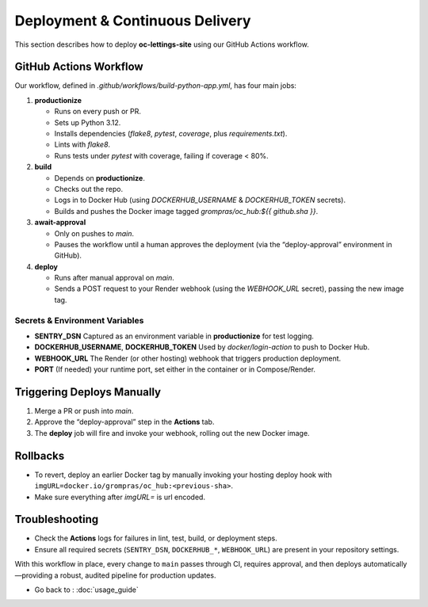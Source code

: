 Deployment & Continuous Delivery
================================

This section describes how to deploy **oc-lettings-site** using our GitHub Actions workflow.

GitHub Actions Workflow
-----------------------

Our workflow, defined in `.github/workflows/build-python-app.yml`, has four main jobs:

1. **productionize**  

   * Runs on every push or PR.  
   * Sets up Python 3.12.  
   * Installs dependencies (`flake8`, `pytest`, `coverage`, plus `requirements.txt`).  
   * Lints with `flake8`.  
   * Runs tests under `pytest` with coverage, failing if coverage < 80%.

2. **build**  

   * Depends on **productionize**.  
   * Checks out the repo.  
   * Logs in to Docker Hub (using `DOCKERHUB_USERNAME` & `DOCKERHUB_TOKEN` secrets).  
   * Builds and pushes the Docker image tagged `grompras/oc_hub:${{ github.sha }}`.

3. **await-approval**  

   * Only on pushes to `main`.  
   * Pauses the workflow until a human approves the deployment (via the “deploy-approval” environment in GitHub).

4. **deploy**  

   * Runs after manual approval on `main`.  
   * Sends a POST request to your Render webhook (using the `WEBHOOK_URL` secret), passing the new image tag.

Secrets & Environment Variables
~~~~~~~~~~~~~~~~~~~~~~~~~~~~~~~

* **SENTRY_DSN**  
  Captured as an environment variable in **productionize** for test logging.  
* **DOCKERHUB_USERNAME**, **DOCKERHUB_TOKEN**  
  Used by `docker/login-action` to push to Docker Hub.  
* **WEBHOOK_URL**  
  The Render (or other hosting) webhook that triggers production deployment.  
* **PORT**  
  (If needed) your runtime port, set either in the container or in Compose/Render.

Triggering Deploys Manually
---------------------------

1. Merge a PR or push into `main`.  
2. Approve the “deploy-approval” step in the **Actions** tab.  
3. The **deploy** job will fire and invoke your webhook, rolling out the new Docker image.

Rollbacks
---------

* To revert, deploy an earlier Docker tag by manually invoking your hosting deploy hook with ``imgURL=docker.io/grompras/oc_hub:<previous-sha>``.  
* Make sure everything after *imgURL=* is url encoded.

Troubleshooting
---------------

* Check the **Actions** logs for failures in lint, test, build, or deployment steps.  
* Ensure all required secrets (``SENTRY_DSN``, ``DOCKERHUB_*``, ``WEBHOOK_URL``) are present in your repository settings.

With this workflow in place, every change to ``main`` passes through CI, requires approval, and then deploys automatically—providing a robust, audited pipeline for production updates.


* Go back to : :doc:`usage_guide`
